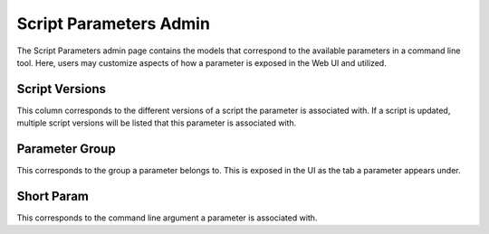 Script Parameters Admin
=======================

The Script Parameters admin page contains the models that correspond to
the available parameters in a command line tool. Here, users may customize
aspects of how a parameter is exposed in the Web UI and utilized.

.. image:: img/wooey_admin_script_parameters.png

Script Versions
---------------

This column corresponds to the different versions of a script the parameter is
associated with. If a script is updated, multiple script versions will be
listed that this parameter is associated with.

Parameter Group
---------------

This corresponds to the group a parameter belongs to. This is exposed in the UI
as the tab a parameter appears under.

Short Param
-----------

This corresponds to the command line argument a parameter is associated with.
